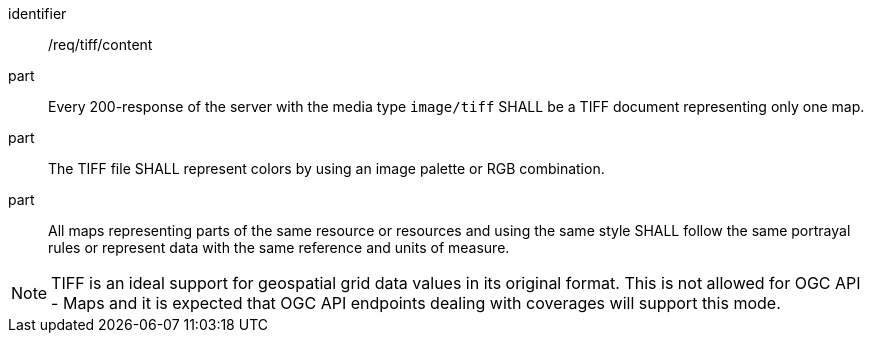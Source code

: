 [[req_tiff_content]]

[requirement]
====
[%metadata]
identifier:: /req/tiff/content
part:: Every 200-response of the server with the media type `image/tiff` SHALL be a TIFF document representing only one map.
part:: The TIFF file SHALL represent colors by using an image palette or RGB combination.
part:: All maps representing parts of the same resource or resources and using the same style SHALL follow the same portrayal rules or represent data with the same reference and units of measure.
====

NOTE: TIFF is an ideal support for geospatial grid data values in its original format. This is not allowed for OGC API - Maps and it is expected that OGC API endpoints dealing with coverages will support this mode.
